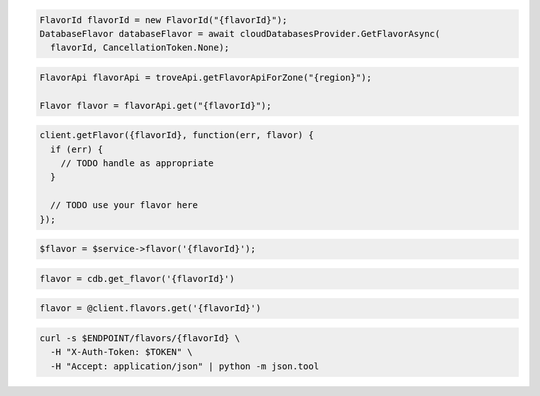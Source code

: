 .. code-block:: csharp

  FlavorId flavorId = new FlavorId("{flavorId}");
  DatabaseFlavor databaseFlavor = await cloudDatabasesProvider.GetFlavorAsync(
    flavorId, CancellationToken.None);

.. code-block:: java

  FlavorApi flavorApi = troveApi.getFlavorApiForZone("{region}");

  Flavor flavor = flavorApi.get("{flavorId}");

.. code-block:: javascript

  client.getFlavor({flavorId}, function(err, flavor) {
    if (err) {
      // TODO handle as appropriate
    }

    // TODO use your flavor here
  });

.. code-block:: php

  $flavor = $service->flavor('{flavorId}');

.. code-block:: python

  flavor = cdb.get_flavor('{flavorId}')

.. code-block:: ruby

  flavor = @client.flavors.get('{flavorId}')

.. code-block:: sh

  curl -s $ENDPOINT/flavors/{flavorId} \
    -H "X-Auth-Token: $TOKEN" \
    -H "Accept: application/json" | python -m json.tool

